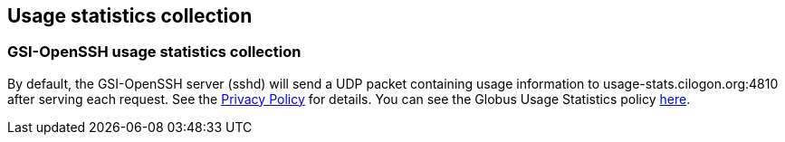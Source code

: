 
[[gsiopenssh-usage]]
== Usage statistics collection ==


[[gsiopenssh-usage-stats]]
=== GSI-OpenSSH usage statistics collection ===

By default, the GSI-OpenSSH server (sshd) will send a UDP packet
containing usage information to usage-stats.cilogon.org:4810 after
serving each request. See the
http://grid.ncsa.illinois.edu/ssh/privacy.html[Privacy Policy] for
details. You can see the Globus Usage Statistics policy
link:../../Usage_Stats.html[here].

